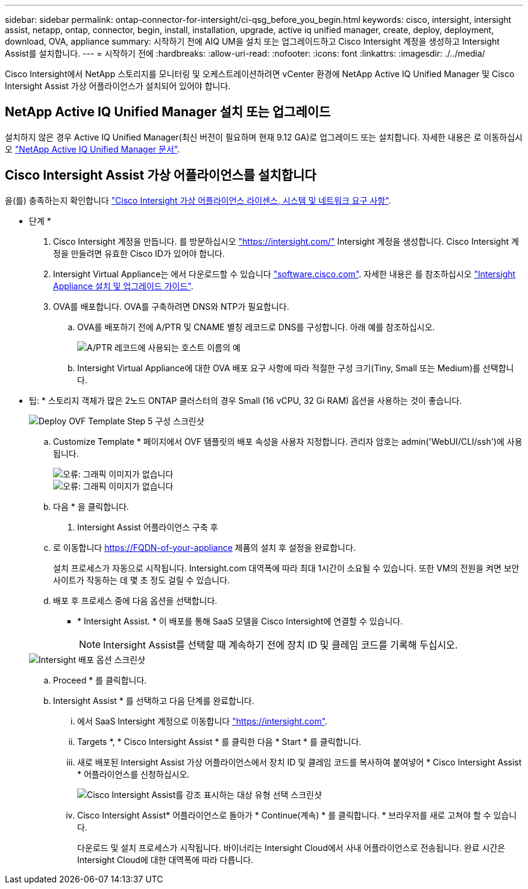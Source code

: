 ---
sidebar: sidebar 
permalink: ontap-connector-for-intersight/ci-qsg_before_you_begin.html 
keywords: cisco, intersight, intersight assist, netapp, ontap, connector, begin, install, installation, upgrade, active iq unified manager, create, deploy, deployment, download, OVA, appliance 
summary: 시작하기 전에 AIQ UM을 설치 또는 업그레이드하고 Cisco Intersight 계정을 생성하고 Intersight Assist를 설치합니다. 
---
= 시작하기 전에
:hardbreaks:
:allow-uri-read: 
:nofooter: 
:icons: font
:linkattrs: 
:imagesdir: ./../media/


[role="lead"]
Cisco Intersight에서 NetApp 스토리지를 모니터링 및 오케스트레이션하려면 vCenter 환경에 NetApp Active IQ Unified Manager 및 Cisco Intersight Assist 가상 어플라이언스가 설치되어 있어야 합니다.



== NetApp Active IQ Unified Manager 설치 또는 업그레이드

설치하지 않은 경우 Active IQ Unified Manager(최신 버전이 필요하며 현재 9.12 GA)로 업그레이드 또는 설치합니다. 자세한 내용은 로 이동하십시오 link:https://docs.netapp.com/us-en/active-iq-unified-manager/["NetApp Active IQ Unified Manager 문서"].



== Cisco Intersight Assist 가상 어플라이언스를 설치합니다

을(를) 충족하는지 확인합니다 https://www.cisco.com/c/en/us/td/docs/unified_computing/Intersight/b_Cisco_Intersight_Appliance_Getting_Started_Guide/b_Cisco_Intersight_Appliance_Getting_Started_Guide_chapter_0111.html?referring_site=RE&pos=1&page=https://www.cisco.com/c/en/us/td/docs/unified_computing/Intersight/b_Cisco_Intersight_Appliance_Getting_Started_Guide.html["Cisco Intersight 가상 어플라이언스 라이센스, 시스템 및 네트워크 요구 사항"^].

* 단계 *

. Cisco Intersight 계정을 만듭니다. 를 방문하십시오 https://intersight.com/["https://intersight.com/"^] Intersight 계정을 생성합니다. Cisco Intersight 계정을 만들려면 유효한 Cisco ID가 있어야 합니다.
. Intersight Virtual Appliance는 에서 다운로드할 수 있습니다 https://software.cisco.com/download/home/286319499/type/286323047/release/1.0.9-148["software.cisco.com"^]. 자세한 내용은 를 참조하십시오 https://www.cisco.com/c/en/us/td/docs/unified_computing/Intersight/b_Cisco_Intersight_Appliance_Getting_Started_Guide/b_Cisco_Intersight_Appliance_Install_and_Upgrade_Guide_chapter_00.html["Intersight Appliance 설치 및 업그레이드 가이드"^].
. OVA를 배포합니다. OVA를 구축하려면 DNS와 NTP가 필요합니다.
+
.. OVA를 배포하기 전에 A/PTR 및 CNAME 별칭 레코드로 DNS를 구성합니다. 아래 예를 참조하십시오.
+
image::ci-qsg_image1.png[A/PTR 레코드에 사용되는 호스트 이름의 예]

.. Intersight Virtual Appliance에 대한 OVA 배포 요구 사항에 따라 적절한 구성 크기(Tiny, Small 또는 Medium)를 선택합니다.
+
* 팁: * 스토리지 객체가 많은 2노드 ONTAP 클러스터의 경우 Small (16 vCPU, 32 Gi RAM) 옵션을 사용하는 것이 좋습니다.

+
image::ci-qsg_image2.png[Deploy OVF Template Step 5 구성 스크린샷]

.. Customize Template * 페이지에서 OVF 템플릿의 배포 속성을 사용자 지정합니다. 관리자 암호는 admin('WebUI/CLI/ssh')에 사용됩니다.
+
image::ci-qsg_image3.png[오류: 그래픽 이미지가 없습니다]

+
image::ci-qsg_image4.png[오류: 그래픽 이미지가 없습니다]

.. 다음 * 을 클릭합니다.


. Intersight Assist 어플라이언스 구축 후
+
.. 로 이동합니다 https://FQDN-of-your-appliance[] 제품의 설치 후 설정을 완료합니다.
+
설치 프로세스가 자동으로 시작됩니다. Intersight.com 대역폭에 따라 최대 1시간이 소요될 수 있습니다. 또한 VM의 전원을 켜면 보안 사이트가 작동하는 데 몇 초 정도 걸릴 수 있습니다.

.. 배포 후 프로세스 중에 다음 옵션을 선택합니다.
+
*** * Intersight Assist. * 이 배포를 통해 SaaS 모델을 Cisco Intersight에 연결할 수 있습니다.
+

NOTE: Intersight Assist를 선택할 때 계속하기 전에 장치 ID 및 클레임 코드를 기록해 두십시오.

+
image::ci-qsg_image5.png[Intersight 배포 옵션 스크린샷]



.. Proceed * 를 클릭합니다.
.. Intersight Assist * 를 선택하고 다음 단계를 완료합니다.
+
... 에서 SaaS Intersight 계정으로 이동합니다 https://intersight.com["https://intersight.com"^].
... Targets *, * Cisco Intersight Assist * 를 클릭한 다음 * Start * 를 클릭합니다.
... 새로 배포된 Intersight Assist 가상 어플라이언스에서 장치 ID 및 클레임 코드를 복사하여 붙여넣어 * Cisco Intersight Assist * 어플라이언스를 신청하십시오.
+
image::ci-qsg_image6.png[Cisco Intersight Assist를 강조 표시하는 대상 유형 선택 스크린샷]

... Cisco Intersight Assist* 어플라이언스로 돌아가 * Continue(계속) * 를 클릭합니다. * 브라우저를 새로 고쳐야 할 수 있습니다.
+
다운로드 및 설치 프로세스가 시작됩니다. 바이너리는 Intersight Cloud에서 사내 어플라이언스로 전송됩니다. 완료 시간은 Intersight Cloud에 대한 대역폭에 따라 다릅니다.






